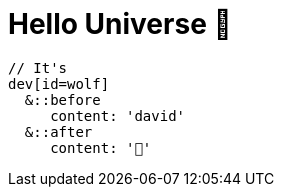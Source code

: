 = Hello Universe 👋

[source, sass]
----
// It's
dev[id=wolf]
  &::before
     content: 'david'
  &::after
     content: '🐺'
----
